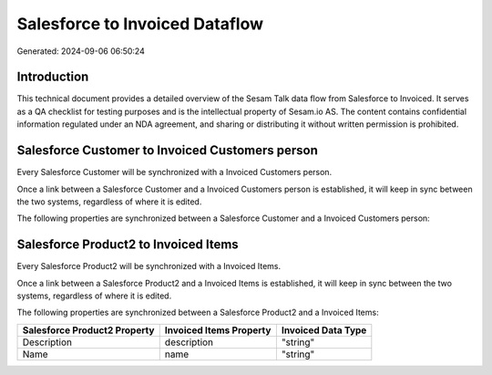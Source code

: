 ===============================
Salesforce to Invoiced Dataflow
===============================

Generated: 2024-09-06 06:50:24

Introduction
------------

This technical document provides a detailed overview of the Sesam Talk data flow from Salesforce to Invoiced. It serves as a QA checklist for testing purposes and is the intellectual property of Sesam.io AS. The content contains confidential information regulated under an NDA agreement, and sharing or distributing it without written permission is prohibited.

Salesforce Customer to Invoiced Customers person
------------------------------------------------
Every Salesforce Customer will be synchronized with a Invoiced Customers person.

Once a link between a Salesforce Customer and a Invoiced Customers person is established, it will keep in sync between the two systems, regardless of where it is edited.

The following properties are synchronized between a Salesforce Customer and a Invoiced Customers person:

.. list-table::
   :header-rows: 1

   * - Salesforce Customer Property
     - Invoiced Customers person Property
     - Invoiced Data Type


Salesforce Product2 to Invoiced Items
-------------------------------------
Every Salesforce Product2 will be synchronized with a Invoiced Items.

Once a link between a Salesforce Product2 and a Invoiced Items is established, it will keep in sync between the two systems, regardless of where it is edited.

The following properties are synchronized between a Salesforce Product2 and a Invoiced Items:

.. list-table::
   :header-rows: 1

   * - Salesforce Product2 Property
     - Invoiced Items Property
     - Invoiced Data Type
   * - Description	
     - description
     - "string"
   * - Name	
     - name
     - "string"

